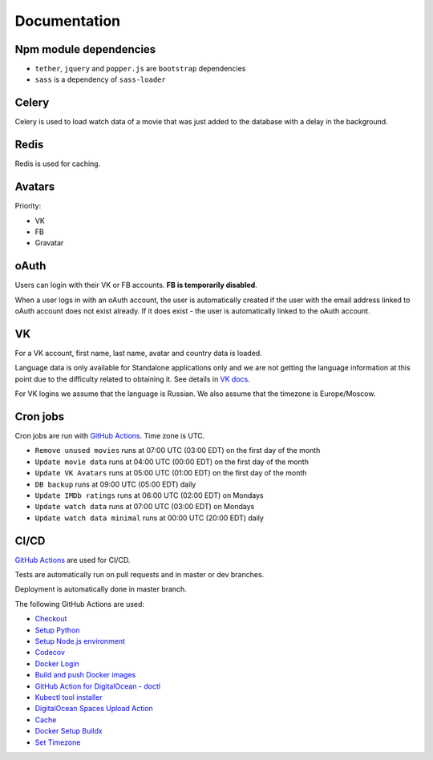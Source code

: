 Documentation
==============

Npm module dependencies
------------------------
* ``tether``, ``jquery`` and ``popper.js`` are ``bootstrap`` dependencies
* ``sass`` is  a dependency of ``sass-loader``

Celery
---------
Celery is used to load watch data of a movie that was just added to the database with a delay in the background.

Redis
--------
Redis is used for caching.

Avatars
-----------
Priority:

- VK
- FB
- Gravatar

oAuth
-----------
Users can login with their VK or FB accounts. **FB is temporarily disabled**.

When a user logs in with an oAuth account, the user is automatically created if the user with the email address
linked to oAuth account does not exist already. If it does exist - the user is automatically linked to the oAuth account.

VK
----------
For a VK account, first name, last name, avatar and country data is loaded.

Language data is only available for Standalone applications only and we are not getting
the language information at this point due to the difficulty related to obtaining it.
See details in `VK docs`_.

For VK logins we assume that the language is Russian.
We also assume that the timezone is Europe/Moscow.

Cron jobs
------------
Cron jobs are run with `GitHub Actions`_. Time zone is UTC.

- ``Remove unused movies`` runs at 07:00 UTC (03:00 EDT) on the first day of the month
- ``Update movie data`` runs at 04:00 UTC (00:00 EDT) on the first day of the month
- ``Update VK Avatars`` runs at 05:00 UTC (01:00 EDT) on the first day of the month
- ``DB backup`` runs at 09:00 UTC (05:00 EDT) daily
- ``Update IMDb ratings`` runs at 06:00 UTC (02:00 EDT) on Mondays
- ``Update watch data`` runs at 07:00 UTC (03:00 EDT) on Mondays
- ``Update watch data minimal`` runs at 00:00 UTC (20:00 EDT) daily

CI/CD
----------
`GitHub Actions`_  are used for CI/CD.

Tests are automatically run on pull requests and in master or dev branches.

Deployment is automatically done in master branch.

The following GitHub Actions are used:

* Checkout_
* `Setup Python`_
* `Setup Node.js environment`_
* Codecov_
* `Docker Login`_
* `Build and push Docker images`_
* `GitHub Action for DigitalOcean - doctl`_
* `Kubectl tool installer`_
* `DigitalOcean Spaces Upload Action`_
* Cache_
* `Docker Setup Buildx`_
* `Set Timezone`_

.. _VK Docs: https://dev.vk.com/method/account.getInfo
.. _GitHub Actions: https://github.com/features/actions

.. _Checkout: https://github.com/marketplace/actions/checkout
.. _Setup Python: https://github.com/marketplace/actions/setup-python
.. _Setup Node.js environment: https://github.com/marketplace/actions/setup-node-js-environment
.. _Codecov: https://github.com/marketplace/actions/codecov
.. _Docker Login: https://github.com/marketplace/actions/docker-login
.. _Build and push Docker images: https://github.com/marketplace/actions/build-and-push-docker-images
.. _GitHub Action for DigitalOcean - doctl: https://github.com/marketplace/actions/github-action-for-digitalocean-doctl
.. _Kubectl tool installer: https://github.com/marketplace/actions/kubectl-tool-installer
.. _DigitalOcean Spaces Upload Action: https://github.com/marketplace/actions/digitalocean-spaces-upload-action
.. _Cache: https://github.com/marketplace/actions/cache
.. _Docker Setup Buildx: https://github.com/marketplace/actions/docker-setup-buildx
.. _Set Timezone: https://github.com/marketplace/actions/set-timezone
